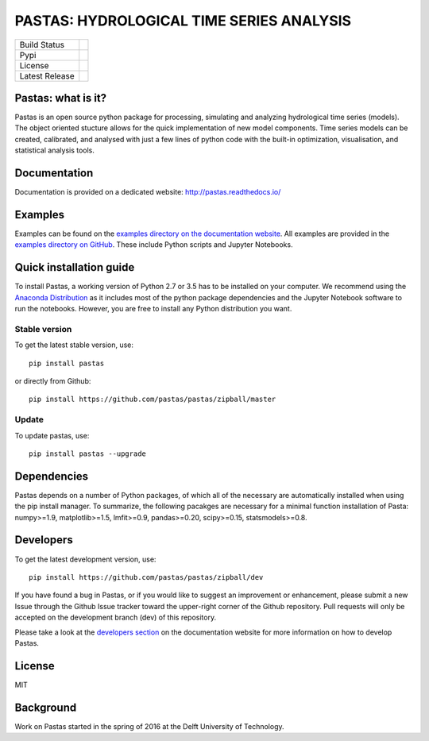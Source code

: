 PASTAS: HYDROLOGICAL TIME SERIES ANALYSIS
=========================================

.. image:: /doc/_static/logo_small.png
   :width: 200px
   :align: left

==============  ==================================================================
Build Status    .. image:: https://travis-ci.org/pastas/pastas.svg?branch=master
                    :target: https://travis-ci.org/pastas/pastas
Pypi            .. image:: https://img.shields.io/pypi/v/pastas.svg
                    :target: https://pypi.python.org/pypi/pastas
License         .. image:: https://img.shields.io/pypi/l/pastas.svg
                    :target: https://mit-license.org/
Latest Release  .. image:: https://img.shields.io/github/release/pastas/pastas.svg
                    :target: https://github.com/pastas/pastas/releases
==============  ==================================================================


Pastas: what is it?
~~~~~~~~~~~~~~~~~~~
Pastas is an open source python package for processing, simulating and analyzing 
hydrological time series (models). The object oriented stucture allows for the 
quick implementation of new model components. Time series models can be created,
calibrated, and analysed with just a few lines of python code with the built-in 
optimization, visualisation, and statistical analysis tools.

Documentation
~~~~~~~~~~~~~
Documentation is provided on a dedicated website: http://pastas.readthedocs.io/

Examples
~~~~~~~~
Examples can be found on the `examples directory on the documentation website <http://pastas.github.io/pastas/examples.html>`_.
All examples are provided in the `examples directory on GitHub <http://pastas.readthedocs.io/en/dev/examples.html>`_.
These include Python scripts and Jupyter Notebooks.

Quick installation guide
~~~~~~~~~~~~~~~~~~~~~~~~
To install Pastas, a working version of Python 2.7 or 3.5 has to be installed on 
your computer. We recommend using the `Anaconda Distribution <https://www.continuum.io/downloads>`_
as it includes most of the python package dependencies and the Jupyter
Notebook software to run the notebooks. However, you are free to install any
Python distribution you want.

Stable version
--------------
To get the latest stable version, use::

  pip install pastas
  
or directly from Github::
  
  pip install https://github.com/pastas/pastas/zipball/master

Update
------
To update pastas, use::

  pip install pastas --upgrade  
  
Dependencies
~~~~~~~~~~~~
Pastas depends on a number of Python packages, of which all of the necessary are 
automatically installed when using the pip install manager. To summarize, the 
following pacakges are necessary for a minimal function installation of Pasta: 
numpy>=1.9, matplotlib>=1.5, lmfit>=0.9, pandas>=0.20, scipy>=0.15,
statsmodels>=0.8.
  
Developers
~~~~~~~~~~
To get the latest development version, use::

   pip install https://github.com/pastas/pastas/zipball/dev

If you have found a bug in Pastas, or if you would like to suggest an
improvement or enhancement, please submit a new Issue through the Github Issue
tracker toward the upper-right corner of the Github repository. Pull requests will
only be accepted on the development branch (dev) of this repository.

Please take a look at the `developers section <http://pastas.readthedocs.io/>`_
on the documentation website for more information on how to develop Pastas.

License
~~~~~~~
MIT

Background
~~~~~~~~~~
Work on Pastas started in the spring of 2016 at the Delft University of Technology. 
